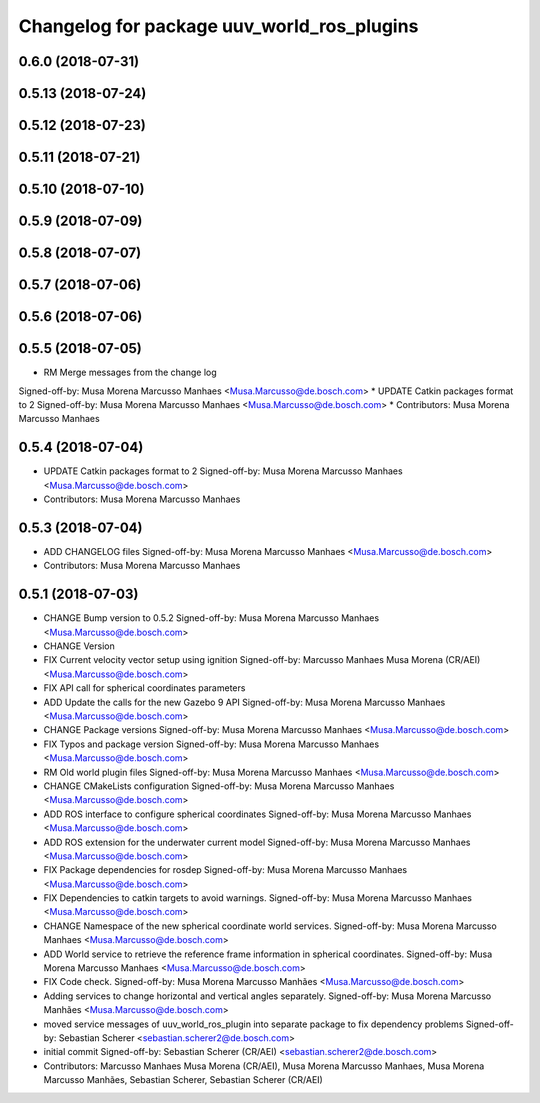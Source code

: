 ^^^^^^^^^^^^^^^^^^^^^^^^^^^^^^^^^^^^^^^^^^^
Changelog for package uuv_world_ros_plugins
^^^^^^^^^^^^^^^^^^^^^^^^^^^^^^^^^^^^^^^^^^^

0.6.0 (2018-07-31)
------------------

0.5.13 (2018-07-24)
-------------------

0.5.12 (2018-07-23)
-------------------

0.5.11 (2018-07-21)
-------------------

0.5.10 (2018-07-10)
-------------------

0.5.9 (2018-07-09)
------------------

0.5.8 (2018-07-07)
------------------

0.5.7 (2018-07-06)
------------------

0.5.6 (2018-07-06)
------------------

0.5.5 (2018-07-05)
------------------
* RM Merge messages from the change log
Signed-off-by: Musa Morena Marcusso Manhaes <Musa.Marcusso@de.bosch.com>
* UPDATE Catkin packages format to 2
Signed-off-by: Musa Morena Marcusso Manhaes <Musa.Marcusso@de.bosch.com>
* Contributors: Musa Morena Marcusso Manhaes

0.5.4 (2018-07-04)
------------------
* UPDATE Catkin packages format to 2
  Signed-off-by: Musa Morena Marcusso Manhaes <Musa.Marcusso@de.bosch.com>
* Contributors: Musa Morena Marcusso Manhaes

0.5.3 (2018-07-04)
------------------
* ADD CHANGELOG files
  Signed-off-by: Musa Morena Marcusso Manhaes <Musa.Marcusso@de.bosch.com>
* Contributors: Musa Morena Marcusso Manhaes

0.5.1 (2018-07-03)
------------------
* CHANGE Bump version to 0.5.2
  Signed-off-by: Musa Morena Marcusso Manhaes <Musa.Marcusso@de.bosch.com>
* CHANGE Version
* FIX Current velocity vector setup using ignition
  Signed-off-by: Marcusso Manhaes Musa Morena (CR/AEI) <Musa.Marcusso@de.bosch.com>
* FIX API call for spherical coordinates parameters
* ADD Update the calls for the new Gazebo 9 API
  Signed-off-by: Musa Morena Marcusso Manhaes <Musa.Marcusso@de.bosch.com>
* CHANGE Package versions
  Signed-off-by: Musa Morena Marcusso Manhaes <Musa.Marcusso@de.bosch.com>
* FIX Typos and package version
  Signed-off-by: Musa Morena Marcusso Manhaes <Musa.Marcusso@de.bosch.com>
* RM Old world plugin files
  Signed-off-by: Musa Morena Marcusso Manhaes <Musa.Marcusso@de.bosch.com>
* CHANGE CMakeLists configuration
  Signed-off-by: Musa Morena Marcusso Manhaes <Musa.Marcusso@de.bosch.com>
* ADD ROS interface to configure spherical coordinates
  Signed-off-by: Musa Morena Marcusso Manhaes <Musa.Marcusso@de.bosch.com>
* ADD ROS extension for the underwater current model
  Signed-off-by: Musa Morena Marcusso Manhaes <Musa.Marcusso@de.bosch.com>
* FIX Package dependencies for rosdep
  Signed-off-by: Musa Morena Marcusso Manhaes <Musa.Marcusso@de.bosch.com>
* FIX Dependencies to catkin targets to avoid warnings.
  Signed-off-by: Musa Morena Marcusso Manhaes <Musa.Marcusso@de.bosch.com>
* CHANGE Namespace of the new spherical coordinate world services.
  Signed-off-by: Musa Morena Marcusso Manhaes <Musa.Marcusso@de.bosch.com>
* ADD World service to retrieve the reference frame information in spherical coordinates.
  Signed-off-by: Musa Morena Marcusso Manhaes <Musa.Marcusso@de.bosch.com>
* FIX Code check.
  Signed-off-by: Musa Morena Marcusso Manhães <Musa.Marcusso@de.bosch.com>
* Adding services to change horizontal and vertical angles separately.
  Signed-off-by: Musa Morena Marcusso Manhães <Musa.Marcusso@de.bosch.com>
* moved service messages of uuv_world_ros_plugin into separate package
  to fix dependency problems
  Signed-off-by: Sebastian Scherer <sebastian.scherer2@de.bosch.com>
* initial commit
  Signed-off-by: Sebastian Scherer (CR/AEI) <sebastian.scherer2@de.bosch.com>
* Contributors: Marcusso Manhaes Musa Morena (CR/AEI), Musa Morena Marcusso Manhaes, Musa Morena Marcusso Manhães, Sebastian Scherer, Sebastian Scherer (CR/AEI)
